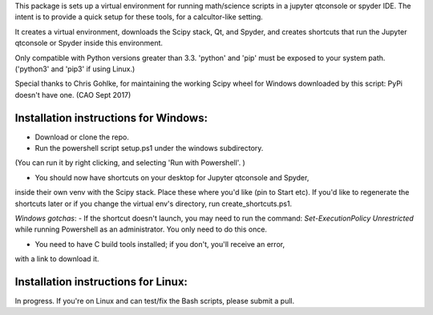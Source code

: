 This package is sets up  a virtual environment 
for running math/science scripts in a jupyter qtconsole or spyder IDE. The intent
is to provide a quick setup for these tools, for a calcultor-like setting.

It creates a virtual environment, downloads the Scipy stack, Qt, and Spyder,
and creates shortcuts that run the Jupyter qtconsole or Spyder inside this environment.

Only compatible with Python versions greater than 3.3. 'python' and 'pip'
must be exposed to your system path. ('python3' and 'pip3' if using Linux.)

Special thanks to Chris Gohlke, for maintaining the working Scipy wheel 
for Windows downloaded by this script: PyPi doesn't have one. (CAO Sept 2017)


Installation instructions for Windows:
--------------------------------------
- Download or clone the repo. 
- Run the powershell script setup.ps1 under the windows subdirectory.
(You can run it by right clicking, and selecting 'Run with Powershell'. )

- You should now have shortcuts on your desktop for Jupyter qtconsole and Spyder, 
inside their own venv with the Scipy stack. Place these where you'd like 
(pin to Start etc). If you'd like to regenerate the shortcuts later or if you change the virtual env's
directory, run create_shortcuts.ps1.

*Windows gotchas*: 
- If the shortcut doesn't launch, you may need to run the command:
`Set-ExecutionPolicy Unrestricted` while running Powershell as an administrator.
You only need to do this once.

- You need to have C build tools installed; if you don't, you'll receive an error,
with a link to download it.


Installation instructions for Linux:
--------------------------------------
In progress. If you're on Linux and can test/fix the Bash scripts, please submit a pull.


